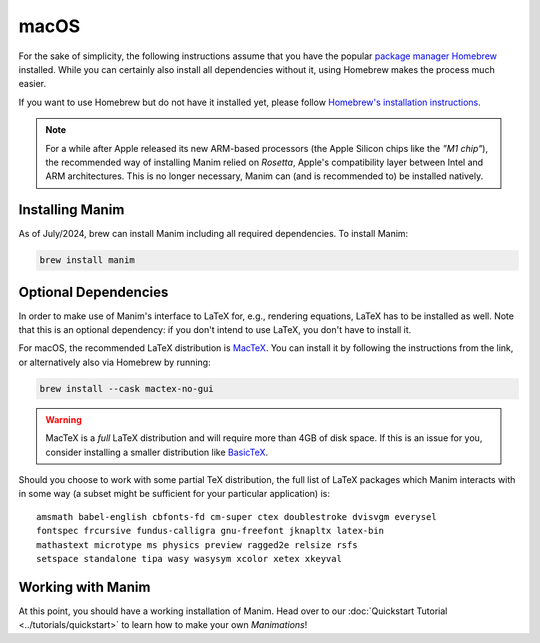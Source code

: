 macOS
=====

For the sake of simplicity, the following instructions assume that you have
the popular `package manager Homebrew <https://brew.sh>`__ installed. While
you can certainly also install all dependencies without it, using Homebrew
makes the process much easier.

If you want to use Homebrew but do not have it installed yet, please
follow `Homebrew's installation instructions <https://docs.brew.sh/Installation>`__.

.. note::

   For a while after Apple released its new ARM-based processors (the Apple Silicon chips like the *"M1 chip"*),
   the recommended way of installing Manim relied on *Rosetta*, Apple's compatibility
   layer between Intel and ARM architectures. This is no longer necessary, Manim can
   (and is recommended to) be installed natively.


Installing Manim
----------------

As of July/2024, brew can install Manim including all required dependencies.
To install Manim:

.. code-block:: bash

   brew install manim

.. _macos-optional-dependencies:

Optional Dependencies
---------------------

In order to make use of Manim's interface to LaTeX for, e.g., rendering
equations, LaTeX has to be installed as well. Note that this is an optional
dependency: if you don't intend to use LaTeX, you don't have to install it.

For macOS, the recommended LaTeX distribution is
`MacTeX <http://www.tug.org/mactex/>`__. You can install it by following
the instructions from the link, or alternatively also via Homebrew by
running:

.. code-block:: bash

   brew install --cask mactex-no-gui

.. warning::

   MacTeX is a *full* LaTeX distribution and will require more than 4GB of
   disk space. If this is an issue for you, consider installing a smaller
   distribution like
   `BasicTeX <http://www.tug.org/mactex/morepackages.html>`__.

Should you choose to work with some partial TeX distribution, the full list
of LaTeX packages which Manim interacts with in some way (a subset might
be sufficient for your particular application) is::

   amsmath babel-english cbfonts-fd cm-super ctex doublestroke dvisvgm everysel
   fontspec frcursive fundus-calligra gnu-freefont jknapltx latex-bin
   mathastext microtype ms physics preview ragged2e relsize rsfs
   setspace standalone tipa wasy wasysym xcolor xetex xkeyval


Working with Manim
------------------

At this point, you should have a working installation of Manim. Head
over to our :doc:`Quickstart Tutorial <../tutorials/quickstart>` to learn
how to make your own *Manimations*!
